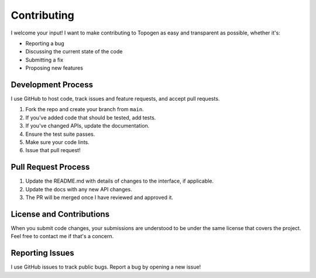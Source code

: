 Contributing
============

I welcome your input! I want to make contributing to Topogen as easy and transparent as possible, whether it's:

- Reporting a bug
- Discussing the current state of the code
- Submitting a fix
- Proposing new features

Development Process
------------------

I use GitHub to host code, track issues and feature requests, and accept pull requests.

1. Fork the repo and create your branch from ``main``.
2. If you've added code that should be tested, add tests.
3. If you've changed APIs, update the documentation.
4. Ensure the test suite passes.
5. Make sure your code lints.
6. Issue that pull request!

Pull Request Process
-------------------

1. Update the README.md with details of changes to the interface, if applicable.
2. Update the docs with any new API changes.
3. The PR will be merged once I have reviewed and approved it.

License and Contributions
------------------------

When you submit code changes, your submissions are understood to be under the same license that covers the project. Feel free to contact me if that's a concern.

Reporting Issues
---------------

I use GitHub issues to track public bugs. Report a bug by opening a new issue! 